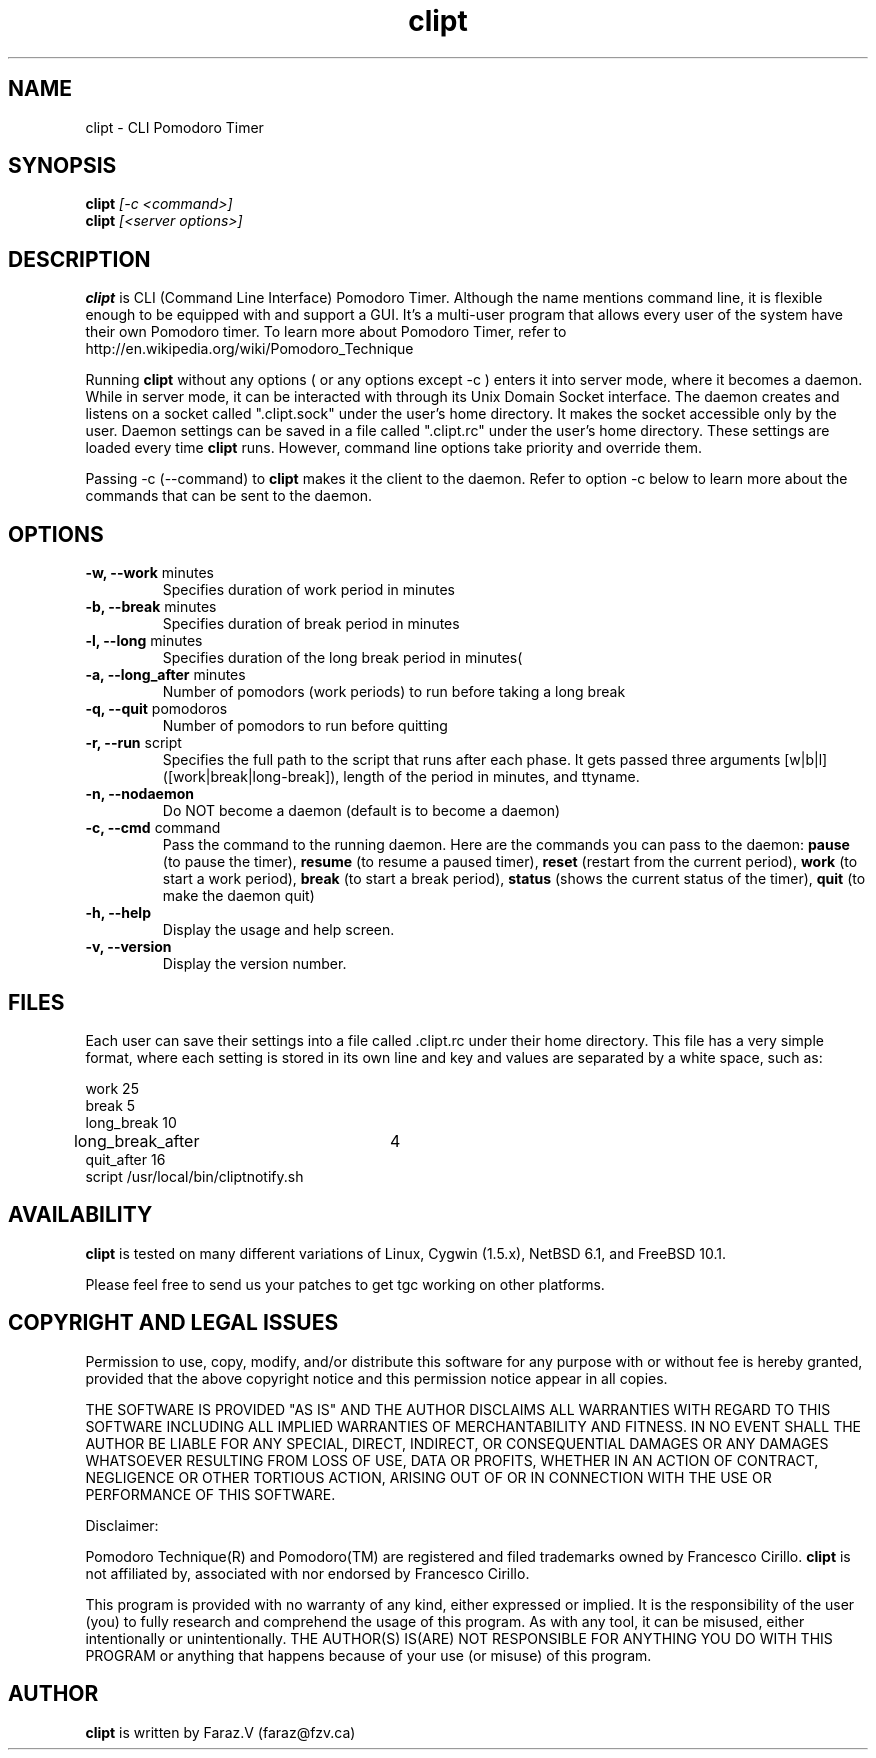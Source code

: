 .TH clipt 1 LOCAL
.SH NAME
clipt \- CLI Pomodoro Timer
.SH SYNOPSIS
.B clipt 
.I [-c <command>]
.br
.B clipt 
.I [<server options>]
.br
.SH DESCRIPTION
.B clipt 
is CLI (Command Line Interface) Pomodoro Timer. Although the name mentions command line, 
it is flexible enough to be equipped with and support a GUI. It's a multi-user program
that allows every user of the system have their own Pomodoro timer. To learn more about 
Pomodoro Timer, refer to http://en.wikipedia.org/wiki/Pomodoro_Technique
.P
Running 
.B clipt
without any options ( or any options except -c ) enters it into server mode, where it becomes a daemon.
While in server mode, it can be interacted with through its Unix Domain Socket interface.
The daemon creates and listens on a socket called ".clipt.sock" under the user's home
directory. It makes the socket accessible only by the user.
Daemon settings can be saved in a file called ".clipt.rc" under the user's home directory.
These settings are loaded every time 
.B clipt 
runs. However, command line options take priority and override them.
.P
Passing -c (--command) to 
.B clipt
makes it the client to the daemon. Refer to option -c below to learn more about the 
commands that can be sent to the daemon.
.SH OPTIONS
.IP "\fB-w, --work\fR minutes"
Specifies duration of work period in minutes
.IP "\fB-b, --break\fR minutes"
Specifies duration of break period in minutes
.IP "\fB-l, --long\fR minutes"
Specifies duration of the long break period in minutes(
.IP "\fB-a, --long_after\fR minutes"
Number of pomodors (work periods) to run before taking a long break
.IP "\fB-q, --quit\fR pomodoros"
Number of pomodors to run before quitting
.IP "\fB-r, --run\fR script"
Specifies the full path to the script that runs after each phase.
It gets passed three arguments [w|b|l] ([work|break|long-break]),
length of the period in minutes, and ttyname.
.IP "\fB-n, --nodaemon\fR"
Do NOT become a daemon (default is to become a daemon)
.IP "\fB-c, --cmd\fR command"
Pass the command to the running daemon. Here are the commands you can pass to the daemon:
.B
pause 
(to pause the timer),
.B
resume
(to resume a paused timer), 
.B
reset
(restart from the current period),
.B
work
(to start a work period), 
.B
break 
(to start a break period), 
.B
status
(shows the current status of the timer),
.B
quit
(to make the daemon quit)
.IP "\fB-h, --help\fR"
Display the usage and help screen.
.IP "\fB-v, --version\fR"
Display the version number.
.SH FILES
Each user can save their settings into a file called .clipt.rc under their home directory.
This file has a very simple format, where each setting is stored in its own line and
key and values are separated by a white space, such as:
.br
.P
work            25
.br
break           5
.br
long_break      10
.br
long_break_after 	4
.br
quit_after      16
.br
script  /usr/local/bin/cliptnotify.sh
.SH AVAILABILITY
.B clipt
is tested on many different variations of Linux, Cygwin (1.5.x), NetBSD 6.1, and FreeBSD 10.1.
.P
Please feel free to send us your patches to get tgc working on other platforms.
.SH COPYRIGHT AND LEGAL ISSUES
Permission to use, copy, modify, and/or distribute this software for any
purpose with or without fee is hereby granted, provided that the above
copyright notice and this permission notice appear in all copies.
.P
THE SOFTWARE IS PROVIDED "AS IS" AND THE AUTHOR DISCLAIMS ALL WARRANTIES
WITH REGARD TO THIS SOFTWARE INCLUDING ALL IMPLIED WARRANTIES OF
MERCHANTABILITY AND FITNESS. IN NO EVENT SHALL THE AUTHOR BE LIABLE FOR
ANY SPECIAL, DIRECT, INDIRECT, OR CONSEQUENTIAL DAMAGES OR ANY DAMAGES
WHATSOEVER RESULTING FROM LOSS OF USE, DATA OR PROFITS, WHETHER IN AN
ACTION OF CONTRACT, NEGLIGENCE OR OTHER TORTIOUS ACTION, ARISING OUT OF
OR IN CONNECTION WITH THE USE OR PERFORMANCE OF THIS SOFTWARE.
.P
Disclaimer:
.P
Pomodoro Technique(R) and Pomodoro(TM) are registered and filed trademarks owned by Francesco Cirillo.
.B clipt 
is not affiliated by, associated with nor endorsed by Francesco Cirillo.
.P
This program is provided with no warranty of any kind, either expressed or
implied.  It is the responsibility of the user (you) to fully research and
comprehend the usage of this program.  As with any tool, it can be misused,
either intentionally or unintentionally.
THE AUTHOR(S) IS(ARE) NOT RESPONSIBLE FOR ANYTHING YOU DO WITH THIS PROGRAM
or anything that happens because of your use (or misuse) of this program.
.SH AUTHOR
.B clipt
is written by Faraz.V (faraz@fzv.ca)

